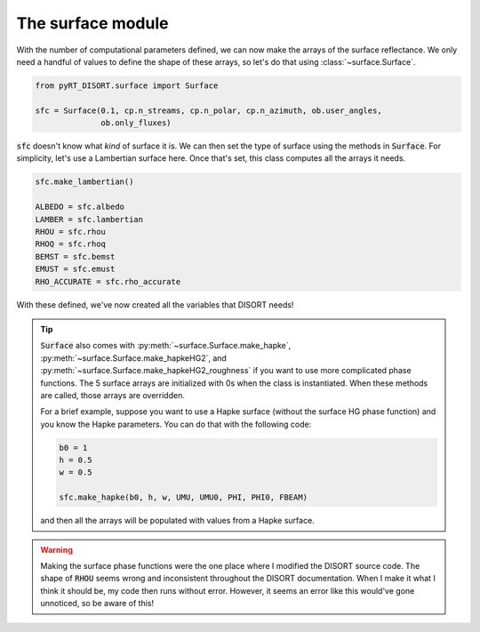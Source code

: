 The surface module
==================
With the number of computational parameters defined, we can now make the
arrays of the surface reflectance. We only need a handful of values to define
the shape of these arrays, so let's do that using :class:`~surface.Surface`.

.. code-block:: python

   from pyRT_DISORT.surface import Surface

   sfc = Surface(0.1, cp.n_streams, cp.n_polar, cp.n_azimuth, ob.user_angles,
                 ob.only_fluxes)

:code:`sfc` doesn't know what *kind* of surface it is. We can then set the type
of surface using the methods in :code:`Surface`. For simplicity, let's use a
Lambertian surface here. Once that's set, this class computes all the arrays it
needs.

.. code-block:: python

   sfc.make_lambertian()

   ALBEDO = sfc.albedo
   LAMBER = sfc.lambertian
   RHOU = sfc.rhou
   RHOQ = sfc.rhoq
   BEMST = sfc.bemst
   EMUST = sfc.emust
   RHO_ACCURATE = sfc.rho_accurate

With these defined, we've now created all the variables that DISORT needs!

.. tip::
   :code:`Surface` also comes with :py:meth:`~surface.Surface.make_hapke`,
   :py:meth:`~surface.Surface.make_hapkeHG2`, and
   :py:meth:`~surface.Surface.make_hapkeHG2_roughness` if you want to use more
   complicated phase functions. The 5 surface arrays are initialized with 0s
   when the class is instantiated. When these methods are called, those arrays
   are overridden.

   For a brief example, suppose you want to use a Hapke surface (without the
   surface HG phase function) and you know the Hapke parameters. You can do
   that with the following code:

   .. code-block:: python

      b0 = 1
      h = 0.5
      w = 0.5

      sfc.make_hapke(b0, h, w, UMU, UMU0, PHI, PHI0, FBEAM)

   and then all the arrays will be populated with values from a Hapke surface.

.. warning::
   Making the surface phase functions were the one place where I modified the
   DISORT source code. The shape of :code:`RHOU` seems wrong and inconsistent
   throughout the DISORT documentation. When I make it what I think it should
   be, my code then runs without error. However, it seems an error like this
   would've gone unnoticed, so be aware of this!